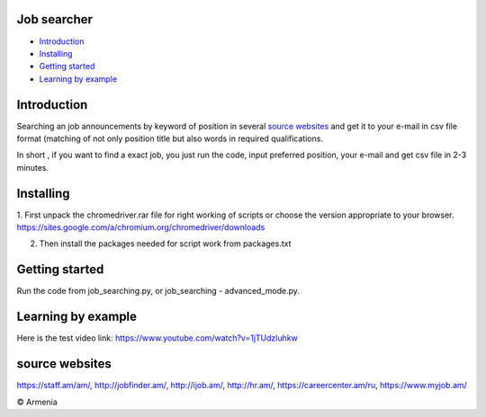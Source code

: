 .. image:: https://github.com/LevonPython/Job_search/blob/master/jobsearcher%20logo.png
   :align: center
   :target: http://kayqer.am/hy/ashxatanq/
   :alt: Job Searcher Logo
====================
Job searcher
====================

- `Introduction`_

- `Installing`_

- `Getting started`_

- `Learning by example`_
====================
Introduction
====================
Searching an job announcements by keyword of position in several `source websites`_ and get it to your e-mail in csv file format (matching of not only position title but also words in required qualifications.

In short , 
if you want to find a exact job, you just run the code, input preferred position, your e-mail and get csv file in 2-3 minutes.

==========
Installing
==========
1. First unpack the chromedriver.rar file for right working of scripts or choose the version appropriate to your browser.
https://sites.google.com/a/chromium.org/chromedriver/downloads

2. Then install the packages needed for script work from packages.txt

===============
Getting started
===============
Run the code from job_searching.py, or job_searching - advanced_mode.py.

===============
Learning by example
===============
Here is the test video link: https://www.youtube.com/watch?v=1jTUdzluhkw

===============
source websites
===============
https://staff.am/am/,
http://jobfinder.am/,
http://ijob.am/,
http://hr.am/,
https://careercenter.am/ru,
https://www.myjob.am/



© Armenia
